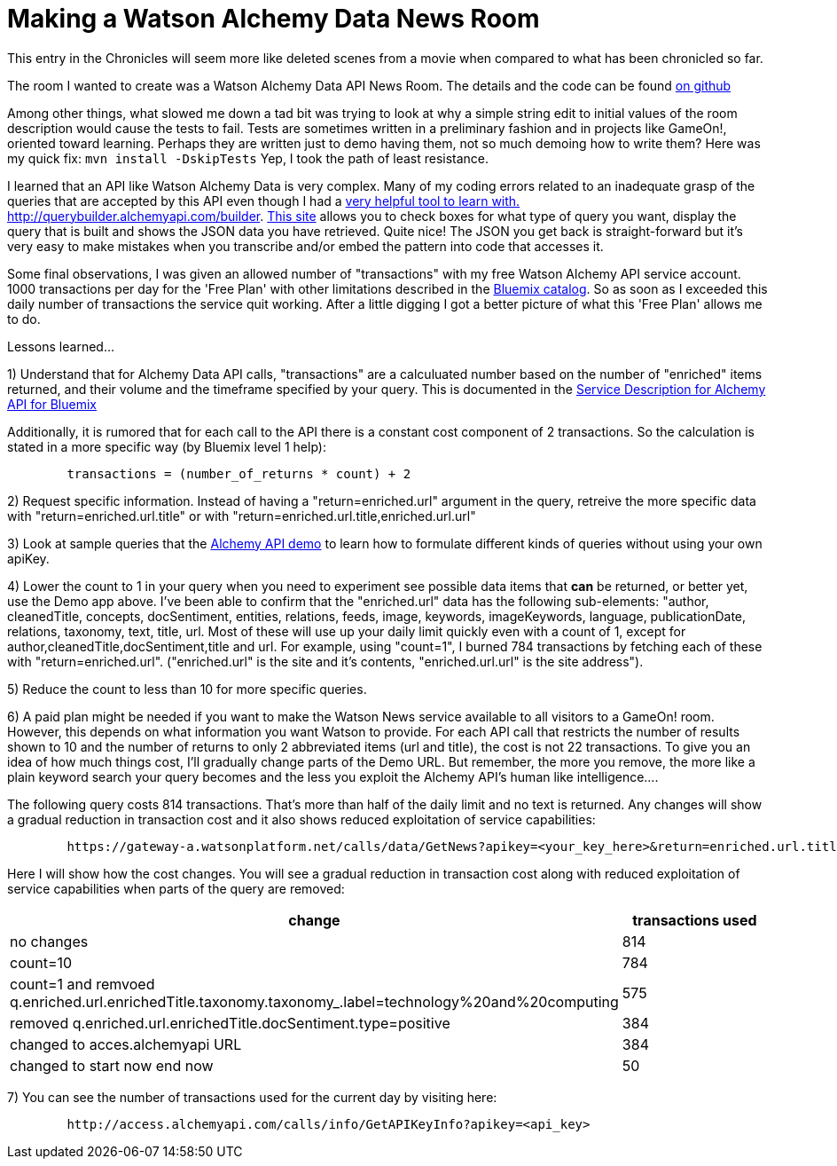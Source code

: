 = Making a Watson Alchemy Data News Room
:icons: font
:signedHeaders: link:../microservices/ApplicationSecurity.adoc
:WebSocketProtocol: link:../microservices/WebSocketProtocol.adoc
:game-on: https://game-on.org/
:amalgam8: http://amalgam8.io
:news-rm-code: http://github.com/bradleyap/Watson-news-sample-room-java
:demo-tool: http://querybuilder.alchemyapi.com/builder
:bm-cat: http://console.ng.bluemix.net/catalog
:svc-dscr: http://www-03.ibm.com/software/sla/sladb.nsf/pdf/0012-04/$file/i128-0012-04_06-2016_en_US.pdf

This entry in the Chronicles will seem more like deleted scenes from a movie when compared to what has been chronicled so far. 

The room I wanted to create was a Watson Alchemy Data API News Room. The details and the code can be found {news-rm-code}[on github]

Among other things, what slowed me down a tad bit was trying to look at why a simple string edit to initial values of the room description would cause the tests to fail. Tests are sometimes written in a preliminary fashion and in projects like GameOn!, oriented toward learning. Perhaps they are written just to demo having them, not so much demoing how to write them? Here was my quick fix: `mvn install -DskipTests` Yep, I took the path of least resistance.

I learned that an API like Watson Alchemy Data is very complex. Many of my coding errors related to an inadequate grasp of the queries that are accepted by this API even though I had a {demo-tool}[very helpful tool to learn with. http://querybuilder.alchemyapi.com/builder]. {demo-tool}[This site] allows you to check boxes for what type of query you want, display the query that is built and shows the JSON data you have retrieved. Quite nice! The JSON you get back is straight-forward but it's very easy to make mistakes when you transcribe and/or embed the pattern into code that accesses it.

Some final observations, I was given an allowed number of "transactions" with my free Watson Alchemy API service account. 1000 transactions per day for the 'Free Plan' with other limitations described in the {bm-cat}[Bluemix catalog]. So as soon as I exceeded this daily number of transactions the service quit working. After a little digging I got a better picture of what this 'Free Plan' allows me to do. 

Lessons learned...  

1) Understand that for Alchemy Data API calls, "transactions" are a calculuated number based on the number of "enriched" items returned, and their volume and the timeframe specified by your query. This is documented in the {svc-dscr}[Service Description for Alchemy API for Bluemix]

Additionally, it is rumored that for each call to the API there is a constant cost component of 2 transactions. So the calculation is stated in a more specific way (by Bluemix level 1 help):

----
        transactions = (number_of_returns * count) + 2
----

2) Request specific information. Instead of having a "return=enriched.url" argument in the query, retreive the more specific data with "return=enriched.url.title" or with "return=enriched.url.title,enriched.url.url"

3) Look at sample queries that the {demo-tool}[Alchemy API demo] to learn how to formulate different kinds of queries without using your own apiKey.   

4) Lower the count to 1 in your query when you need to experiment see possible data items that *can* be returned, or better yet, use the Demo app above. I've been able to confirm that the "enriched.url" data has the following sub-elements: "author, cleanedTitle, concepts, docSentiment, entities, relations, feeds, image, keywords, imageKeywords, language, publicationDate, relations, taxonomy, text, title, url. Most of these will use up your daily limit quickly even with a count of 1, except for author,cleanedTitle,docSentiment,title and url. For example, using "count=1", I burned 784 transactions by fetching each of these with "return=enriched.url". ("enriched.url" is the site and it's contents, "enriched.url.url" is the site address"). 

5) Reduce the count to less than 10 for more specific queries. 

6) A paid plan might be needed if you want to make the Watson News service available to all visitors to a GameOn! room. However, this depends on what information you want Watson to provide. For each API call that restricts the number of results shown to 10 and the number of returns to only 2 abbreviated items (url and title), the cost is not 22 transactions. To give you an idea of how much things cost, I'll gradually change parts of the Demo URL. But remember, the more you remove, the more like a plain keyword search your query becomes and the less you exploit the Alchemy API's human like intelligence....

The following query costs 814 transactions. That's more than half of the daily limit and no text is returned. 
Any changes will show a gradual reduction in transaction cost and it also shows reduced exploitation of service capabilities:

----
        https://gateway-a.watsonplatform.net/calls/data/GetNews?apikey=<your_key_here>&return=enriched.url.title,enriched.url.url&start=1484611200&end=1485298800&q.enriched.url.enrichedTitle.entities.entity=|text=IBM,type=company|&q.enriched.url.enrichedTitle.docSentiment.type=positive&q.enriched.url.enrichedTitle.taxonomy.taxonomy_.label=technology%20and%20computing&count=25&outputMode=json
----

Here I will show how the cost changes. You will see a gradual reduction in transaction cost along with reduced exploitation of service capabilities when parts of the query are removed:

[cols="2*" options="header"]
|===
|change
|transactions used

|no changes
|814

|count=10 
|784

|count=1 and remvoed q.enriched.url.enrichedTitle.taxonomy.taxonomy_.label=technology%20and%20computing
| 575

|removed q.enriched.url.enrichedTitle.docSentiment.type=positive
|384

|changed to acces.alchemyapi URL
|384

|changed to start now end now
|50
|===

7) You can see the number of transactions used for the current day by visiting here:

----
        http://access.alchemyapi.com/calls/info/GetAPIKeyInfo?apikey=<api_key>
----

